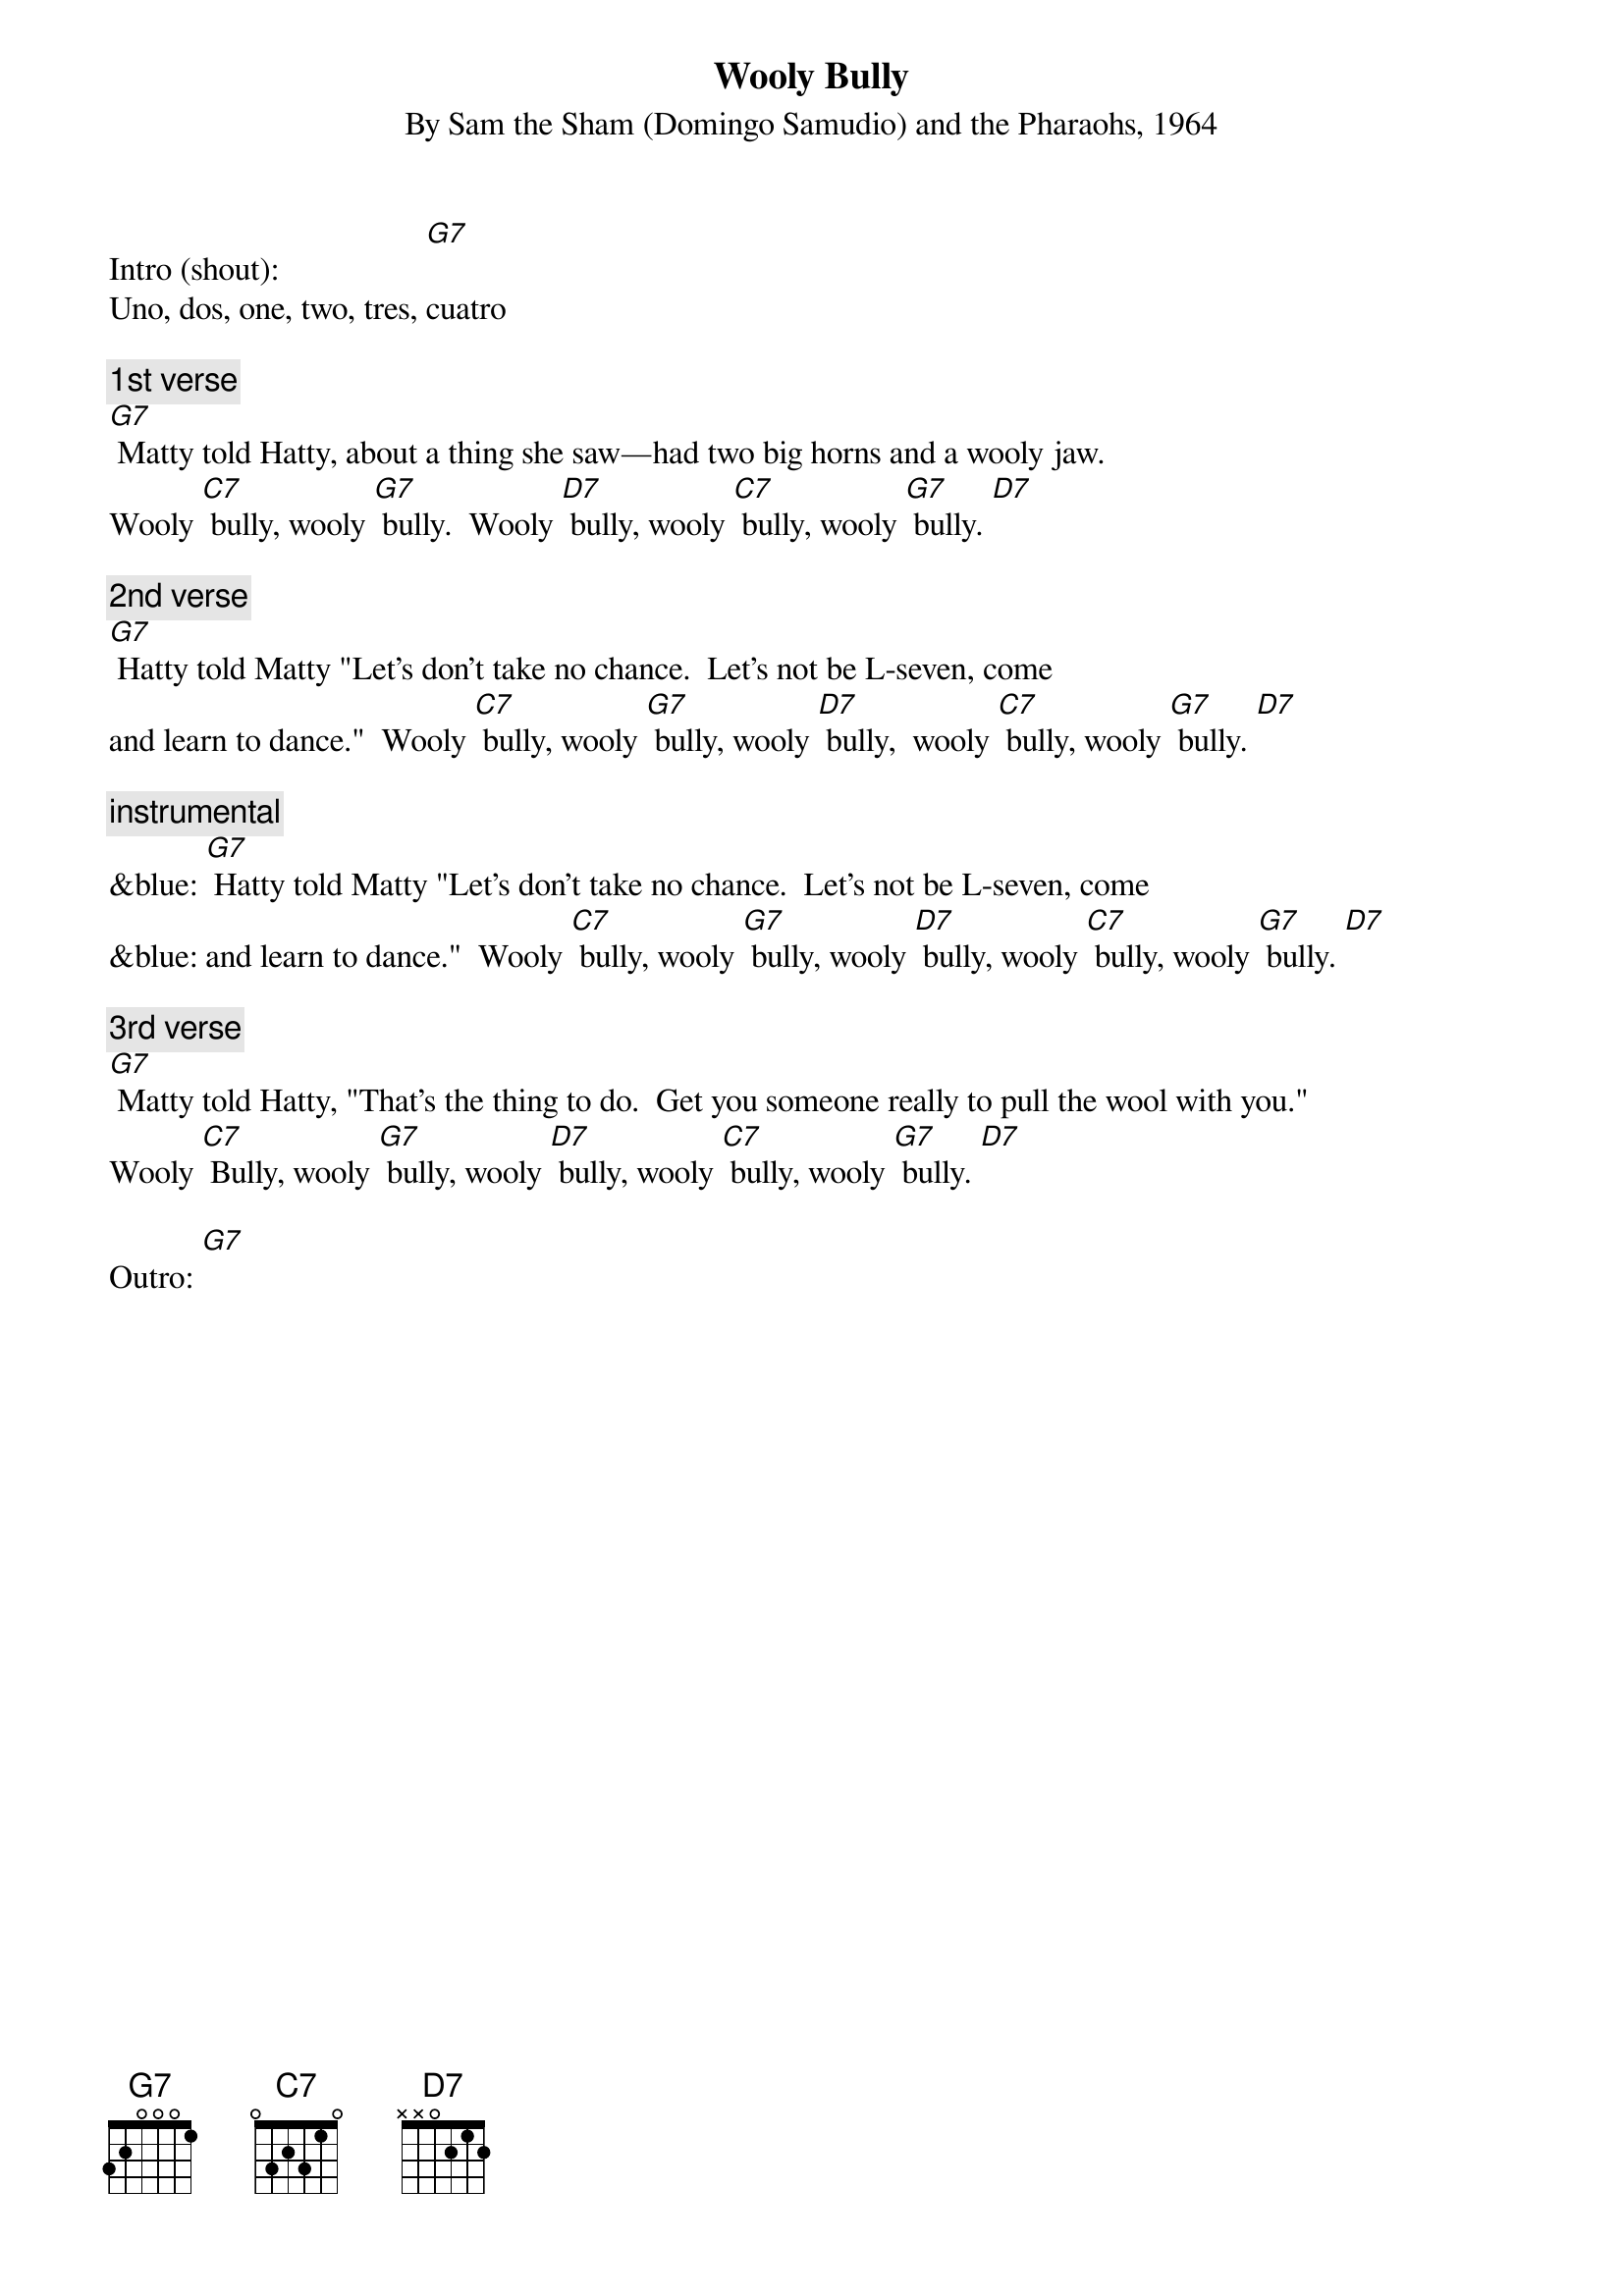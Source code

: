 
{t: Wooly Bully}
{st: By Sam the Sham (Domingo Samudio) and the Pharaohs, 1964}

Intro (shout):                  [G7]
Uno, dos, one, two, tres, cuatro

{c: 1st verse}
[G7] Matty told Hatty, about a thing she saw—had two big horns and a wooly jaw.
Wooly [C7] bully, wooly [G7] bully.  Wooly [D7] bully, wooly [C7] bully, wooly [G7] bully. [D7]

{c: 2nd verse}
[G7] Hatty told Matty "Let's don't take no chance.  Let’s not be L-seven, come
and learn to dance."  Wooly [C7] bully, wooly [G7] bully, wooly [D7] bully,  wooly [C7] bully, wooly [G7] bully. [D7]

{c: instrumental}
&blue: [G7] Hatty told Matty "Let's don't take no chance.  Let’s not be L-seven, come
&blue: and learn to dance."  Wooly [C7] bully, wooly [G7] bully, wooly [D7] bully, wooly [C7] bully, wooly [G7] bully. [D7]

{c: 3rd verse}
[G7] Matty told Hatty, "That's the thing to do.  Get you someone really to pull the wool with you."
Wooly [C7] Bully, wooly [G7] bully, wooly [D7] bully, wooly [C7] bully, wooly [G7] bully. [D7]

Outro: [G7]
